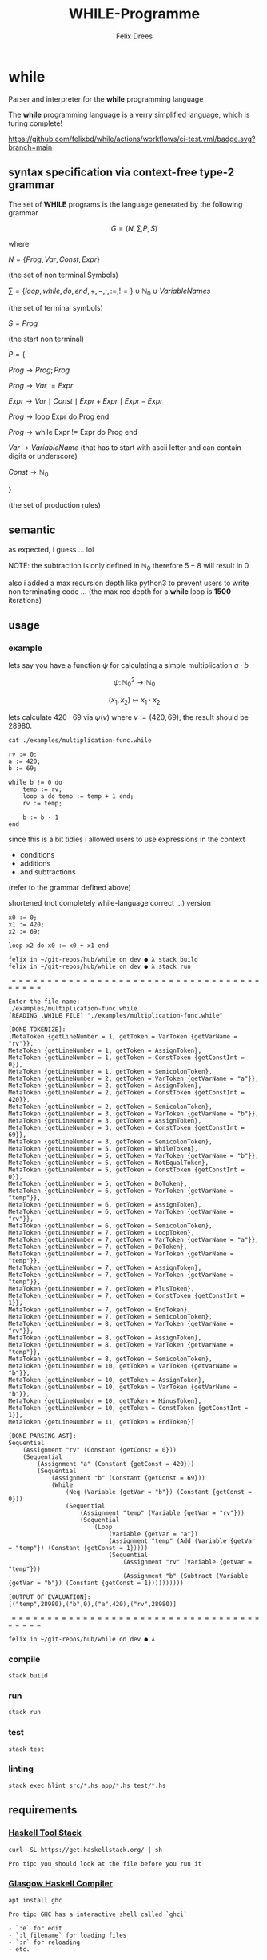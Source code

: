 #+title: WHILE-Programme
#+author: Felix Drees
#+STARTUP: latexpreview
#+OPTIONS: toc:nil tex:t  # tex:verbatim num:nil
#+keywords: while programs, turing complete, turing machines

* while

Parser and interpreter for the *while* programming language

The *while* programming language is a verry simplified language, which is turing complete!

[[https://github.com/felixbd/while/actions/workflows/ci-test.yml/badge.svg?branch=main]]


** syntax specification via context-free type-2 grammar

The set of *WHILE* programs is the language generated by the following grammar

$$ G = (N, \sum, P, S) $$

where

$N = \{ Prog, Var, Const, Expr \}$

(the set of non terminal Symbols)

$\sum = \{ loop, while, do, end, +, -, ;, :=, != \} \cup \mathbb{N}_0 \cup VariableNames$

(the set of terminal symbols)

$S = Prog$

(the start non terminal)

$P = \{$

$Prog \to Prog; Prog$

$Prog \to Var := Expr$

$Expr \to Var \mid Const \mid Expr + Expr \mid Expr - Expr$

$Prog \to \textrm{loop Expr do Prog end}$

$Prog \to \textrm{while Expr != Expr do Prog end}$

$Var \to VariableName$  (that has to start with ascii letter and can contain digits or underscore)

$Const \to \mathbb{N}_0$

$\}$

(the set of production rules)


** semantic

as expected, i guess ... lol

NOTE: the subtraction is only defined in $\mathbb{N}_0$
therefore $5 - 8$ will result in $0$

also i added a max recursion depth like python3 to prevent users to write non terminating code ...
(the max rec depth for a *while* loop is *1500* iterations)


** usage

*** example

lets say you have a function $\psi$ for calculating a simple multiplication $a \cdot b$

$$\psi \colon \mathbb{N}^2_0 \longrightarrow \mathbb{N}_0$$

$$(x_1, x_2) \mapsto x_1 \cdot x_2$$

lets calculate $420 \cdot 69$ via $\psi(v)$ where $v := (420, 69)$, the result should be $28980$.

#+begin_src shell :exports both :results output
cat ./examples/multiplication-func.while
#+end_src

#+RESULTS:
#+begin_example
rv := 0;
a := 420;
b := 69;

while b != 0 do
    temp := rv;
    loop a do temp := temp + 1 end;
    rv := temp;

    b := b - 1
end
#+end_example

since this is a bit tidies i allowed users to use expressions in the context

- conditions
- additions
- and subtractions

(refer to the grammar defined above)

shortened (not completely while-language correct ...) version

#+begin_src
x0 := 0;
x1 := 420;
x2 := 69;

loop x2 do x0 := x0 + x1 end
#+end_src


#+begin_src shell
felix in ~/git-repos/hub/while on dev ● λ stack build
felix in ~/git-repos/hub/while on dev ● λ stack run

 = = = = = = = = = = = = = = = = = = = = = = = = = = = = = = = = = = = = = = = =

Enter the file name:
./examples/multiplication-func.while
[READING .WHILE FILE] "./examples/multiplication-func.while"

[DONE TOKENIZE]:
[MetaToken {getLineNumber = 1, getToken = VarToken {getVarName = "rv"}},
MetaToken {getLineNumber = 1, getToken = AssignToken},
MetaToken {getLineNumber = 1, getToken = ConstToken {getConstInt = 0}},
MetaToken {getLineNumber = 1, getToken = SemicolonToken},
MetaToken {getLineNumber = 2, getToken = VarToken {getVarName = "a"}},
MetaToken {getLineNumber = 2, getToken = AssignToken},
MetaToken {getLineNumber = 2, getToken = ConstToken {getConstInt = 420}},
MetaToken {getLineNumber = 2, getToken = SemicolonToken},
MetaToken {getLineNumber = 3, getToken = VarToken {getVarName = "b"}},
MetaToken {getLineNumber = 3, getToken = AssignToken},
MetaToken {getLineNumber = 3, getToken = ConstToken {getConstInt = 69}},
MetaToken {getLineNumber = 3, getToken = SemicolonToken},
MetaToken {getLineNumber = 5, getToken = WhileToken},
MetaToken {getLineNumber = 5, getToken = VarToken {getVarName = "b"}},
MetaToken {getLineNumber = 5, getToken = NotEqualToken},
MetaToken {getLineNumber = 5, getToken = ConstToken {getConstInt = 0}},
MetaToken {getLineNumber = 5, getToken = DoToken},
MetaToken {getLineNumber = 6, getToken = VarToken {getVarName = "temp"}},
MetaToken {getLineNumber = 6, getToken = AssignToken},
MetaToken {getLineNumber = 6, getToken = VarToken {getVarName = "rv"}},
MetaToken {getLineNumber = 6, getToken = SemicolonToken},
MetaToken {getLineNumber = 7, getToken = LoopToken},
MetaToken {getLineNumber = 7, getToken = VarToken {getVarName = "a"}},
MetaToken {getLineNumber = 7, getToken = DoToken},
MetaToken {getLineNumber = 7, getToken = VarToken {getVarName = "temp"}},
MetaToken {getLineNumber = 7, getToken = AssignToken},
MetaToken {getLineNumber = 7, getToken = VarToken {getVarName = "temp"}},
MetaToken {getLineNumber = 7, getToken = PlusToken},
MetaToken {getLineNumber = 7, getToken = ConstToken {getConstInt = 1}},
MetaToken {getLineNumber = 7, getToken = EndToken},
MetaToken {getLineNumber = 7, getToken = SemicolonToken},
MetaToken {getLineNumber = 8, getToken = VarToken {getVarName = "rv"}},
MetaToken {getLineNumber = 8, getToken = AssignToken},
MetaToken {getLineNumber = 8, getToken = VarToken {getVarName = "temp"}},
MetaToken {getLineNumber = 8, getToken = SemicolonToken},
MetaToken {getLineNumber = 10, getToken = VarToken {getVarName = "b"}},
MetaToken {getLineNumber = 10, getToken = AssignToken},
MetaToken {getLineNumber = 10, getToken = VarToken {getVarName = "b"}},
MetaToken {getLineNumber = 10, getToken = MinusToken},
MetaToken {getLineNumber = 10, getToken = ConstToken {getConstInt = 1}},
MetaToken {getLineNumber = 11, getToken = EndToken}]

[DONE PARSING AST]:
Sequential
    (Assignment "rv" (Constant {getConst = 0}))
    (Sequential
        (Assignment "a" (Constant {getConst = 420}))
        (Sequential
            (Assignment "b" (Constant {getConst = 69}))
            (While
                (Neq (Variable {getVar = "b"}) (Constant {getConst = 0}))
                (Sequential
                    (Assignment "temp" (Variable {getVar = "rv"}))
                    (Sequential
                        (Loop
                            (Variable {getVar = "a"})
                            (Assignment "temp" (Add (Variable {getVar = "temp"}) (Constant {getConst = 1}))))
                            (Sequential
                                (Assignment "rv" (Variable {getVar = "temp"}))
                                (Assignment "b" (Subtract (Variable {getVar = "b"}) (Constant {getConst = 1})))))))))

[OUTPUT OF EVALUATION]:
[("temp",28980),("b",0),("a",420),("rv",28980)]

 = = = = = = = = = = = = = = = = = = = = = = = = = = = = = = = = = = = = = = = =

felix in ~/git-repos/hub/while on dev ● λ
#+end_src

*** compile

#+begin_src shell
stack build
#+end_src


*** run

#+begin_src shell
stack run
#+end_src


*** test

#+begin_src shell
stack test
#+end_src


*** linting

#+begin_src shell
stack exec hlint src/*.hs app/*.hs test/*.hs
#+end_src


** requirements

*** [[https://docs.haskellstack.org/en/stable/][Haskell Tool Stack]]

#+begin_src shell
curl -SL https://get.haskellstack.org/ | sh
#+end_src

#+begin_example
Pro tip: you should look at the file before you run it
#+end_example


*** [[https://www.haskell.org/ghc/][Glasgow Haskell Compiler]]

#+begin_src shell
apt install ghc
#+end_src

#+begin_example
Pro tip: GHC has a interactive shell called `ghci`

- `:e` for edit
- `:l filename` for loading files
- `:r` for reloading
- etc.
#+end_example


*** [[https://github.com/ndmitchell/hlint#readme][HLint]]

#+begin_src shell
apt install hlint
#+end_src


** LICENSE (BSD-3-Clause)

#+begin_src shell :exports both :results output
cat ./LICENSE
#+end_src

#+RESULTS:
#+begin_example
Copyright Felix Drees (c) 2023

All rights reserved.

Redistribution and use in source and binary forms, with or without
modification, are permitted provided that the following conditions are met:

    ,* Redistributions of source code must retain the above copyright
      notice, this list of conditions and the following disclaimer.

    ,* Redistributions in binary form must reproduce the above
      copyright notice, this list of conditions and the following
      disclaimer in the documentation and/or other materials provided
      with the distribution.

    ,* Neither the name of Felix Drees nor the names of other
      contributors may be used to endorse or promote products derived
      from this software without specific prior written permission.

THIS SOFTWARE IS PROVIDED BY THE COPYRIGHT HOLDERS AND CONTRIBUTORS
"AS IS" AND ANY EXPRESS OR IMPLIED WARRANTIES, INCLUDING, BUT NOT
LIMITED TO, THE IMPLIED WARRANTIES OF MERCHANTABILITY AND FITNESS FOR
A PARTICULAR PURPOSE ARE DISCLAIMED. IN NO EVENT SHALL THE COPYRIGHT
OWNER OR CONTRIBUTORS BE LIABLE FOR ANY DIRECT, INDIRECT, INCIDENTAL,
SPECIAL, EXEMPLARY, OR CONSEQUENTIAL DAMAGES (INCLUDING, BUT NOT
LIMITED TO, PROCUREMENT OF SUBSTITUTE GOODS OR SERVICES; LOSS OF USE,
DATA, OR PROFITS; OR BUSINESS INTERRUPTION) HOWEVER CAUSED AND ON ANY
THEORY OF LIABILITY, WHETHER IN CONTRACT, STRICT LIABILITY, OR TORT
(INCLUDING NEGLIGENCE OR OTHERWISE) ARISING IN ANY WAY OUT OF THE USE
OF THIS SOFTWARE, EVEN IF ADVISED OF THE POSSIBILITY OF SUCH DAMAGE.
#+end_example
